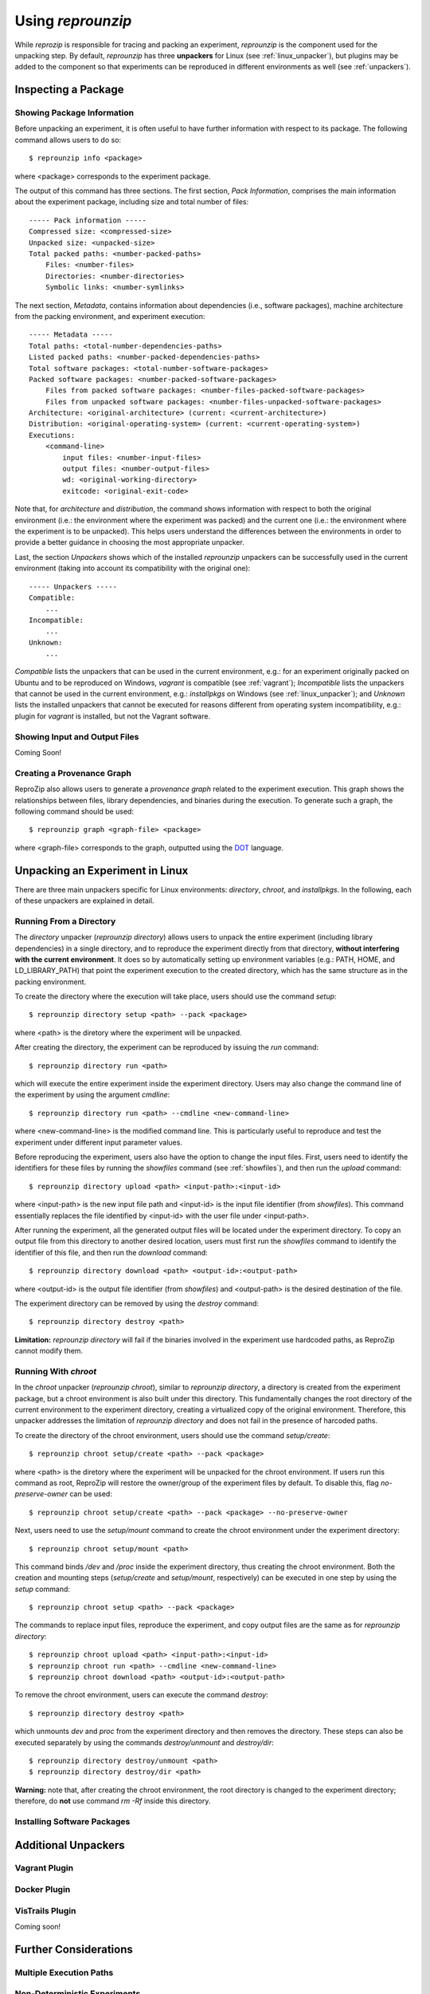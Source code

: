 
Using *reprounzip*
******************

While *reprozip* is responsible for tracing and packing an experiment,
*reprounzip* is the component used for the unpacking step.
By default, *reprounzip* has three **unpackers** for
Linux (see :ref:`linux_unpacker`),
but plugins may be added to the component so that
experiments can be reproduced in different environments
as well (see :ref:`unpackers`).

Inspecting a Package
====================

Showing Package Information
+++++++++++++++++++++++++++

Before unpacking an experiment,
it is often useful to have further information
with respect to its package.
The following command allows users to do so::

  $ reprounzip info <package>
  
where <package> corresponds to the experiment package.

The output of this command has three sections.
The first section, *Pack Information*, comprises
the main information about the experiment package,
including size and total number of files::

  ----- Pack information -----
  Compressed size: <compressed-size>
  Unpacked size: <unpacked-size>
  Total packed paths: <number-packed-paths>
      Files: <number-files>
      Directories: <number-directories>
      Symbolic links: <number-symlinks>
      
The next section, *Metadata*,
contains information about dependencies
(i.e., software packages),
machine architecture from the packing environment,
and experiment execution::

  ----- Metadata -----
  Total paths: <total-number-dependencies-paths>
  Listed packed paths: <number-packed-dependencies-paths>
  Total software packages: <total-number-software-packages>
  Packed software packages: <number-packed-software-packages>
      Files from packed software packages: <number-files-packed-software-packages>
      Files from unpacked software packages: <number-files-unpacked-software-packages>
  Architecture: <original-architecture> (current: <current-architecture>)
  Distribution: <original-operating-system> (current: <current-operating-system>)
  Executions:
      <command-line>
          input files: <number-input-files>
          output files: <number-output-files>
          wd: <original-working-directory>
          exitcode: <original-exit-code>

Note that, for *architecture* and *distribution*,
the command shows information with respect to
both the original environment (i.e.: the environment
where the experiment was packed) and
the current one (i.e.: the environment
where the experiment is to be unpacked).
This helps users understand
the differences between the environments
in order to provide a better guidance in
choosing the most appropriate unpacker.

Last, the section *Unpackers* shows
which of the installed *reprounzip* unpackers
can be successfully used in the current environment
(taking into account its compatibility
with the original one)::

  ----- Unpackers -----
  Compatible:
      ...
  Incompatible:
      ...
  Unknown:
      ...
      
*Compatible* lists the unpackers that can
be used in the current environment,
e.g.: for an experiment originally packed on Ubuntu
and to be reproduced on Windows,
*vagrant* is compatible (see :ref:`vagrant`);
*Incompatible* lists the unpackers
that cannot be used in the current environment,
e.g.: *installpkgs* on Windows (see :ref:`linux_unpacker`);
and *Unknown* lists the installed unpackers
that cannot be executed for reasons different from
operating system incompatibility,
e.g.: plugin for *vagrant* is installed,
but not the Vagrant software.

.. _showfiles:

Showing Input and Output Files
++++++++++++++++++++++++++++++

Coming Soon!

Creating a Provenance Graph
+++++++++++++++++++++++++++

ReproZip also allows users to
generate a *provenance graph* related to
the experiment execution.
This graph
shows the relationships between
files, library dependencies, and
binaries during the execution.
To generate such a graph,
the following command should be used::

  $ reprounzip graph <graph-file> <package>
  
where <graph-file> corresponds to the
graph, outputted using the
`DOT <http://en.wikipedia.org/wiki/DOT_(graph_description_language)>`_ language.


.. _linux_unpacker:

Unpacking an Experiment in Linux
================================

There are three main unpackers specific for
Linux environments: *directory*,
*chroot*, and *installpkgs*.
In the following,
each of these unpackers are explained
in detail.

Running From a Directory
++++++++++++++++++++++++

The *directory* unpacker
(*reprounzip directory*) allows users
to unpack the entire experiment
(including library dependencies)
in a single directory,
and to reproduce the experiment directly
from that directory,
**without interfering with
the current environment**.
It does so by automatically
setting up environment variables
(e.g.: PATH, HOME, and LD_LIBRARY_PATH)
that point the experiment execution
to the created directory, which has
the same structure
as in the packing environment.

To create the directory where
the execution will take place,
users should use the command *setup*::

  $ reprounzip directory setup <path> --pack <package>
  
where <path> is the diretory where the experiment
will be unpacked.

After creating the directory, the
experiment can be reproduced by issuing
the *run* command::

  $ reprounzip directory run <path>
  
which will execute the entire experiment inside
the experiment directory.
Users may also change the command line
of the experiment by using the argument
*cmdline*::

  $ reprounzip directory run <path> --cmdline <new-command-line>

where <new-command-line> is the modified command line.
This is particularly useful to reproduce and test
the experiment under different input parameter values.

Before reproducing the experiment,
users also have the option to change the input files.
First, users need to identify the identifiers for these files
by running the *showfiles* command
(see :ref:`showfiles`),
and then run the *upload* command::

  $ reprounzip directory upload <path> <input-path>:<input-id>
  
where <input-path> is the new input file path
and <input-id> is the input file identifier
(from *showfiles*).
This command essentially replaces the file identified
by <input-id> with the user file under <input-path>.

After running the experiment,
all the generated output files
will be located under the experiment directory.
To copy an output file
from this directory
to another desired location,
users must first run the *showfiles* command
to identify the identifier of this file, and then run
the *download* command::

  $ reprounzip directory download <path> <output-id>:<output-path>
  
where <output-id> is the output file identifier (from *showfiles*)
and <output-path> is the desired destination of the file.

The experiment directory can be removed by using
the *destroy* command::

  $ reprounzip directory destroy <path>

**Limitation:** *reprounzip directory*
will fail if the binaries involved in the experiment
use hardcoded paths, as ReproZip cannot
modify them.

Running With *chroot*
+++++++++++++++++++++

In the *chroot* unpacker (*reprounzip chroot*),
similar to *reprounzip directory*,
a directory is created from the experiment package,
but a chroot environment is also built under this
directory.
This fundamentally changes the root directory of the
current environment to the experiment directory,
creating a virtualized copy of the original environment.
Therefore, this unpacker addresses
the limitation of *reprounzip directory*
and does not fail in the presence of harcoded paths.

To create the directory of the
chroot environment,
users should use the command *setup/create*::

  $ reprounzip chroot setup/create <path> --pack <package>
  
where <path> is the diretory where the experiment
will be unpacked for the chroot environment.
If users run this command as root,
ReproZip will restore the owner/group of the
experiment files by default.
To disable this, flag *no-preserve-owner*
can be used::

  $ reprounzip chroot setup/create <path> --pack <package> --no-preserve-owner
  
Next, users need to use the *setup/mount* command
to create the chroot environment under the experiment directory::

  $ reprounzip chroot setup/mount <path>

This command binds */dev* and */proc* inside the experiment directory,
thus creating the chroot environment.
Both the creation and mounting steps (*setup/create* and *setup/mount*, respectively)
can be executed in one step by using
the *setup* command::

  $ reprounzip chroot setup <path> --pack <package>

The commands to replace input files, reproduce the experiment,
and copy output files are the same as for *reprounzip directory*::

  $ reprounzip chroot upload <path> <input-path>:<input-id>
  $ reprounzip chroot run <path> --cmdline <new-command-line>
  $ reprounzip chroot download <path> <output-id>:<output-path>

To remove the chroot environment, users can execute the command *destroy*::

  $ reprounzip directory destroy <path>
  
which unmounts *\dev* and *\proc* from the experiment
directory and then removes the directory.
These steps can also be executed separately by
using the commands *destroy/unmount* and
*destroy/dir*::

  $ reprounzip directory destroy/unmount <path>
  $ reprounzip directory destroy/dir <path>
  
**Warning:** note that, after creating the chroot environment,
the root directory is changed to the experiment directory;
therefore, do **not** use command *rm -Rf* inside this
directory.

Installing Software Packages
++++++++++++++++++++++++++++



.. _unpackers:

Additional Unpackers
====================

.. _vagrant:

Vagrant Plugin
++++++++++++++



Docker Plugin
+++++++++++++



VisTrails Plugin
++++++++++++++++

Coming soon!

Further Considerations
======================

Multiple Execution Paths
++++++++++++++++++++++++

Non-Deterministic Experiments
+++++++++++++++++++++++++++++



